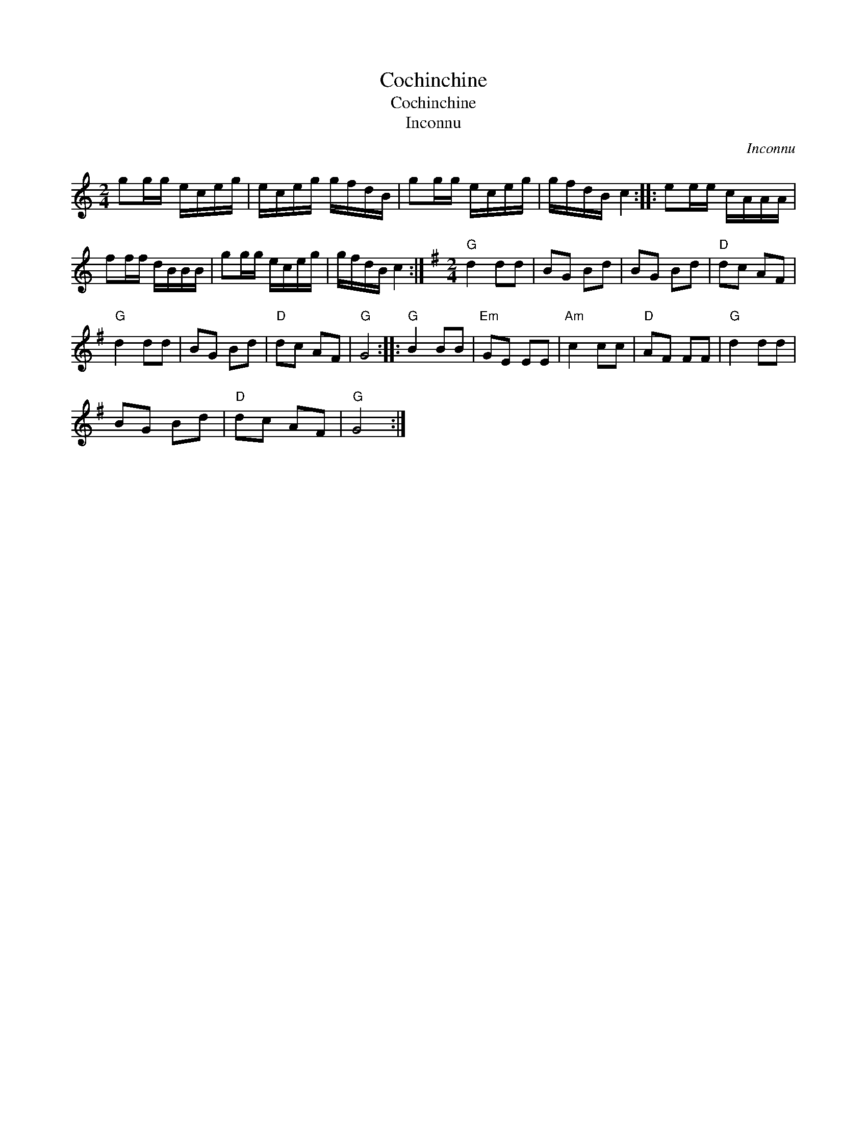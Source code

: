 X:1
T:Cochinchine
T:Cochinchine
T:Inconnu
C:Inconnu
L:1/8
M:2/4
K:C
V:1 treble 
V:1
 gg/g/ e/c/e/g/ | e/c/e/g/ g/f/d/B/ | gg/g/ e/c/e/g/ | g/f/d/B/ c2 :: ee/e/ c/A/A/A/ | %5
 ff/f/ d/B/B/B/ | gg/g/ e/c/e/g/ | g/f/d/B/ c2 :|[K:G][M:2/4]"G" d2 dd | BG Bd | BG Bd |"D" dc AF | %12
"G" d2 dd | BG Bd |"D" dc AF |"G" G4 ::"G" B2 BB |"Em" GE EE |"Am" c2 cc |"D" AF FF |"G" d2 dd | %21
 BG Bd |"D" dc AF |"G" G4 :| %24

